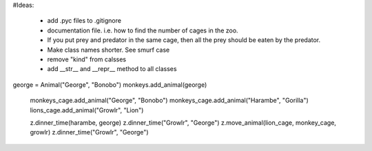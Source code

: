#Ideas:

  - add .pyc files to .gitignore
  - documentation file. i.e. how to find the number of cages in the zoo.
  - If you put prey and predator in the same cage, then all the prey should be eaten by the predator.
  - Make class names shorter. See smurf case
  - remove "kind" from calsses
  - add __str__ and __repr__ method to all classes
  

george = Animal("George", "Bonobo")
monkeys.add_animal(george)


  monkeys_cage.add_animal("George", "Bonobo")
  monkeys_cage.add_animal("Harambe", "Gorilla")
  lions_cage.add_animal("Growlr", "Lion")

  z.dinner_time(harambe, george)
  z.dinner_time("Growlr", "George")
  z.move_animal(lion_cage, monkey_cage, growlr)
  z.dinner_time("Growlr", "George")
